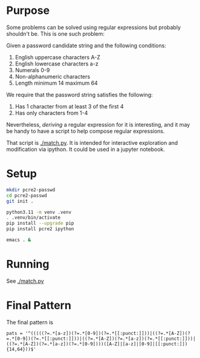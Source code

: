 * Purpose
  Some problems can be solved using regular expressions but probably shouldn't
  be.  This is one such problem:

  Given a password candidate string and the following conditions:

  1. English uppercase characters A-Z
  2. English lowercase characters a-z
  3. Numerals 0-9
  4. Non-alphanumeric characters
  5. Length minimum 14 maximum 64

  We require that the password string satisfies the following:
  1. Has 1 character from at least 3 of the first 4
  2. Has only characters from 1-4

  Nevertheless, /deriving/ a regular expression for it is interesting, and it may
  be handy to have a script to help compose regular expressions.

  That script is [[./match.py]].  It is intended for interactive exploration and
  modification via ipython.  It could be used in a jupyter notebook.

  
* Setup
  #+BEGIN_SRC sh 
    mkdir pcre2-passwd
    cd pcre2-passwd
    git init .

    python3.11 -m venv .venv
    . .venv/bin/activate
    pip install --upgrade pip
    pip install pcre2 ipython

    emacs . &
  #+END_SRC
* Running
  See [[./match.py]]

* Final Pattern
  The final pattern is 
  : pats = '^(((((?=.*[a-z])(?=.*[0-9])(?=.*[[:punct:]]))|((?=.*[A-Z])(?=.*[0-9])(?=.*[[:punct:]]))|((?=.*[A-Z])(?=.*[a-z])(?=.*[[:punct:]]))|((?=.*[A-Z])(?=.*[a-z])(?=.*[0-9])))([A-Z]|[a-z]|[0-9]|[[:punct:]]){14,64}))$'
